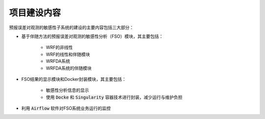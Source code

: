 项目建设内容
=============

预报误差对观测的敏感性子系统的建设的主要内容包括三大部分：

* 基于伴随方法的预报误差对观测的敏感性分析（FSO）模块，其主要包括：

    * WRF的非线性
    * WRF的线性和伴随模块
    * WRFDA系统
    * WRFDA系统的伴随模块

* FSO结果的显示模块和Docker封装模块，其主要包括：

    * 敏感性分析信息的显示
    * 使用 :code:`Docke` 和 :code:`Singularity` 容器技术进行封装，减少运行与维护负担


* 利用 :code:`Airflow` 软件对FSO系统业务运行的监控
